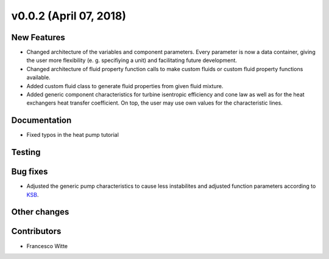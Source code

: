v0.0.2 (April 07, 2018)
++++++++++++++++++++++++++

New Features
############
- Changed architecture of the variables and component parameters. Every parameter is now a data container, giving the user more flexibility (e. g. specifiying a unit) and facilitating future development.
- Changed architecture of fluid property function calls to make custom fluids or custom fluid property functions available.
- Added custom fluid class to generate fluid properties from given fluid mixture.
- Added generic component characteristics for turbine isentropic efficiency and cone law as well as for the heat exchangers heat transfer coefficient.
  On top, the user may use own values for the characteristic lines.

Documentation
#############
- Fixed typos in the heat pump tutorial

Testing
#######

Bug fixes
#########
- Adjusted the generic pump characteristics to cause less instabilites and adjusted function parameters according to `KSB <https://www.ksb.com/kreiselpumpenlexikon/spezifische-drehzahl/186490>`_.

Other changes
#############

Contributors
############

- Francesco Witte
